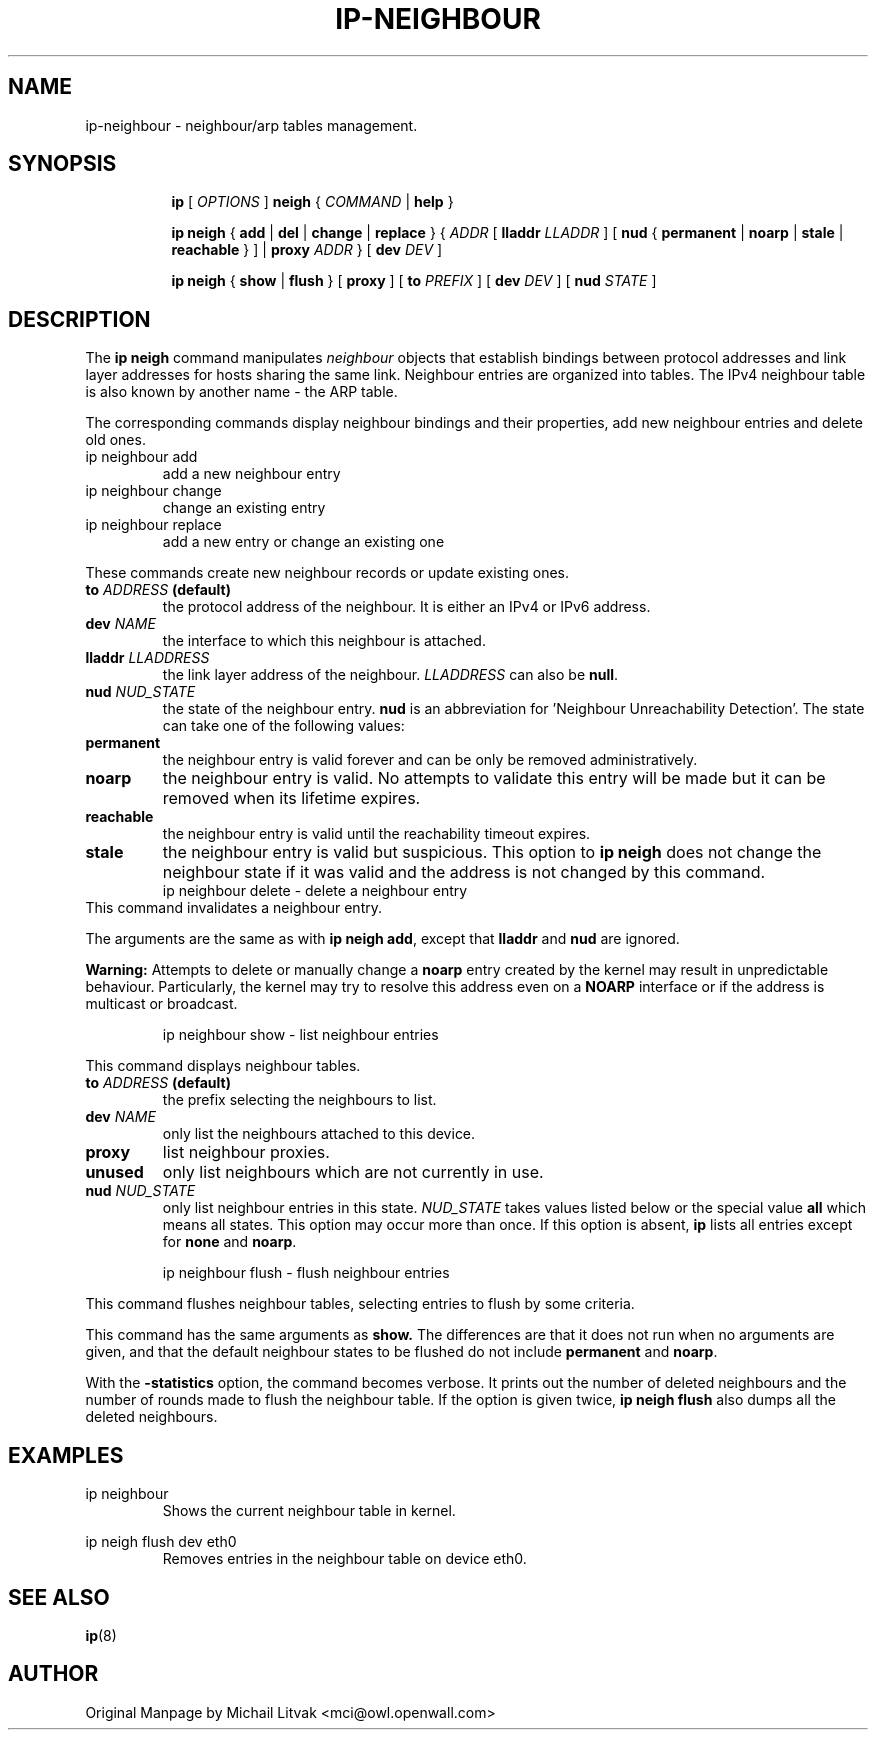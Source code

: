 .TH IP\-NEIGHBOUR 8 "20 Dec 2011" "iproute2" "Linux"
.SH "NAME"
ip-neighbour \- neighbour/arp tables management.
.SH "SYNOPSIS"
.sp
.ad l
.in +8
.ti -8
.B ip
.RI "[ " OPTIONS " ]"
.B neigh
.RI " { " COMMAND " | "
.BR help " }"
.sp

.ti -8
.BR "ip neigh" " { " add " | " del " | " change " | " replace " } { "
.IR ADDR " [ "
.B  lladdr
.IR LLADDR " ] [ "
.BR nud " { " permanent " | " noarp " | " stale " | " reachable " } ] | " proxy
.IR ADDR " } [ "
.B  dev
.IR DEV " ]"

.ti -8
.BR "ip neigh" " { " show " | " flush " } [ " proxy " ] [ " to
.IR PREFIX " ] [ "
.B  dev
.IR DEV " ] [ "
.B  nud
.IR STATE " ]"


.SH DESCRIPTION
The 
.B ip neigh
command manipulates 
.I neighbour
objects that establish bindings between protocol addresses and
link layer addresses for hosts sharing the same link.
Neighbour entries are organized into tables. The IPv4 neighbour table
is also known by another name - the ARP table.

.P
The corresponding commands display neighbour bindings
and their properties, add new neighbour entries and delete old ones.

.TP
ip neighbour add
add a new neighbour entry
.TP
ip neighbour change
change an existing entry
.TP
ip neighbour replace
add a new entry or change an existing one

.PP
These commands create new neighbour records or update existing ones.

.TP
.BI to " ADDRESS " (default)
the protocol address of the neighbour. It is either an IPv4 or IPv6 address.

.TP
.BI dev " NAME"
the interface to which this neighbour is attached.

.TP
.BI lladdr " LLADDRESS"
the link layer address of the neighbour.
.I LLADDRESS
can also be
.BR "null" .

.TP
.BI nud " NUD_STATE"
the state of the neighbour entry.
.B nud
is an abbreviation for 'Neighbour Unreachability Detection'.
The state can take one of the following values:

.TP
.B permanent
the neighbour entry is valid forever and can be only
be removed administratively.
.TP
.B noarp
the neighbour entry is valid. No attempts to validate
this entry will be made but it can be removed when its lifetime expires.
.TP
.B reachable
the neighbour entry is valid until the reachability
timeout expires.
.TP
.B stale
the neighbour entry is valid but suspicious.
This option to
.B ip neigh
does not change the neighbour state if it was valid and the address
is not changed by this command.
.RS
ip neighbour delete - delete a neighbour entry
.RE
This command invalidates a neighbour entry.

.PP
The arguments are the same as with
.BR "ip neigh add" ,
except that
.B lladdr
and
.B nud
are ignored.

.PP
.B Warning:
Attempts to delete or manually change a
.B noarp
entry created by the kernel may result in unpredictable behaviour.
Particularly, the kernel may try to resolve this address even
on a
.B NOARP
interface or if the address is multicast or broadcast.

.RS
ip neighbour show - list neighbour entries
.RE

This command displays neighbour tables.

.TP
.BI to " ADDRESS " (default)
the prefix selecting the neighbours to list.

.TP
.BI dev " NAME"
only list the neighbours attached to this device.

.TP
.BI proxy
list neighbour proxies.

.TP
.B unused
only list neighbours which are not currently in use.

.TP
.BI nud " NUD_STATE"
only list neighbour entries in this state.
.I NUD_STATE
takes values listed below or the special value
.B all
which means all states.  This option may occur more than once.
If this option is absent,
.B ip
lists all entries except for
.B none
and
.BR "noarp" .

.RS
ip neighbour flush - flush neighbour entries
.RE

This command flushes neighbour tables, selecting
entries to flush by some criteria.

.PP
This command has the same arguments as
.B show.
The differences are that it does not run when no arguments are given,
and that the default neighbour states to be flushed do not include
.B permanent
and
.BR "noarp" .

.PP
With the
.B -statistics
option, the command becomes verbose.  It prints out the number of
deleted neighbours and the number of rounds made to flush the
neighbour table.  If the option is given
twice,
.B ip neigh flush
also dumps all the deleted neighbours.

.SH EXAMPLES
.PP
ip neighbour
.RS
Shows the current neighbour table in kernel.
.RE
.PP
ip neigh flush dev eth0
.RS
Removes entries in the neighbour table on device eth0.
.RE

.SH SEE ALSO
.br
.BR ip (8)

.SH AUTHOR
Original Manpage by Michail Litvak <mci@owl.openwall.com>
